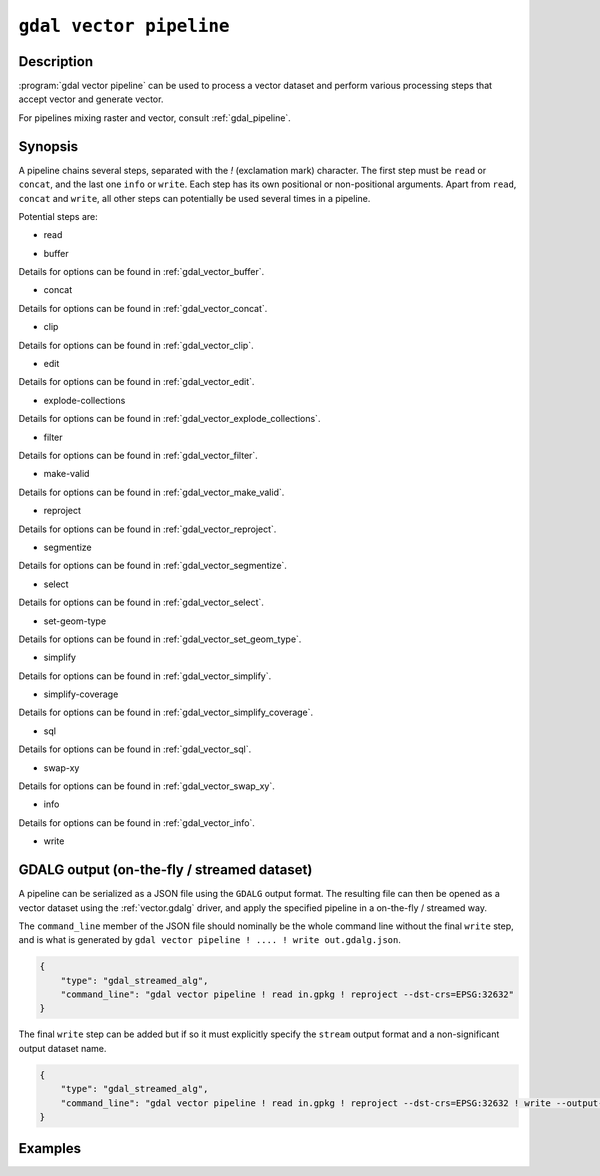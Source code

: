 .. _gdal_vector_pipeline:

================================================================================
``gdal vector pipeline``
================================================================================

.. versionadded:: 3.11

.. only:: html

    Process a vector dataset applying several steps.

.. Index:: gdal vector pipeline

Description
-----------

:program:`gdal vector pipeline` can be used to process a vector dataset and
perform various processing steps that accept vector and generate vector.

For pipelines mixing raster and vector, consult :ref:`gdal_pipeline`.

Synopsis
--------

.. program-output:: gdal vector pipeline --help-doc=main

A pipeline chains several steps, separated with the `!` (exclamation mark) character.
The first step must be ``read`` or ``concat``, and the last one ``info`` or ``write``. Each step has its
own positional or non-positional arguments. Apart from ``read``, ``concat`` and ``write``,
all other steps can potentially be used several times in a pipeline.

Potential steps are:

* read

.. program-output:: gdal vector pipeline --help-doc=read

* buffer

.. program-output:: gdal vector pipeline --help-doc=buffer

Details for options can be found in :ref:`gdal_vector_buffer`.

* concat

.. program-output:: gdal vector pipeline --help-doc=concat

Details for options can be found in :ref:`gdal_vector_concat`.

* clip

.. program-output:: gdal vector pipeline --help-doc=clip

Details for options can be found in :ref:`gdal_vector_clip`.

* edit

.. program-output:: gdal vector pipeline --help-doc=edit

Details for options can be found in :ref:`gdal_vector_edit`.

* explode-collections

.. program-output:: gdal vector pipeline --help-doc=explode-collections

Details for options can be found in :ref:`gdal_vector_explode_collections`.

* filter

.. program-output:: gdal vector pipeline --help-doc=filter

Details for options can be found in :ref:`gdal_vector_filter`.

* make-valid

.. program-output:: gdal vector pipeline --help-doc=make-valid

Details for options can be found in :ref:`gdal_vector_make_valid`.

* reproject

.. program-output:: gdal vector pipeline --help-doc=reproject

Details for options can be found in :ref:`gdal_vector_reproject`.

* segmentize

.. program-output:: gdal vector pipeline --help-doc=segmentize

Details for options can be found in :ref:`gdal_vector_segmentize`.

* select

.. program-output:: gdal vector pipeline --help-doc=select

Details for options can be found in :ref:`gdal_vector_select`.

* set-geom-type

.. program-output:: gdal vector pipeline --help-doc=set-geom-type

Details for options can be found in :ref:`gdal_vector_set_geom_type`.

* simplify

.. program-output:: gdal vector pipeline --help-doc=simplify

Details for options can be found in :ref:`gdal_vector_simplify`.

* simplify-coverage

.. program-output:: gdal vector pipeline --help-doc=simplify-coverage

Details for options can be found in :ref:`gdal_vector_simplify_coverage`.

* sql

.. program-output:: gdal vector pipeline --help-doc=sql

Details for options can be found in :ref:`gdal_vector_sql`.

* swap-xy

.. program-output:: gdal vector pipeline --help-doc=swap-xy

Details for options can be found in :ref:`gdal_vector_swap_xy`.

* info

.. versionadded:: 3.12

.. program-output:: gdal vector pipeline --help-doc=info

Details for options can be found in :ref:`gdal_vector_info`.

* write

.. program-output:: gdal vector pipeline --help-doc=write

GDALG output (on-the-fly / streamed dataset)
--------------------------------------------

A pipeline can be serialized as a JSON file using the ``GDALG`` output format.
The resulting file can then be opened as a vector dataset using the
:ref:`vector.gdalg` driver, and apply the specified pipeline in a on-the-fly /
streamed way.

The ``command_line`` member of the JSON file should nominally be the whole command
line without the final ``write`` step, and is what is generated by
``gdal vector pipeline ! .... ! write out.gdalg.json``.

.. code-block:: json

    {
        "type": "gdal_streamed_alg",
        "command_line": "gdal vector pipeline ! read in.gpkg ! reproject --dst-crs=EPSG:32632"
    }

The final ``write`` step can be added but if so it must explicitly specify the
``stream`` output format and a non-significant output dataset name.

.. code-block:: json

    {
        "type": "gdal_streamed_alg",
        "command_line": "gdal vector pipeline ! read in.gpkg ! reproject --dst-crs=EPSG:32632 ! write --output-format=streamed streamed_dataset"
    }


Examples
--------

.. example::
   :title: Reproject a GeoPackage file to CRS EPSG:32632 ("WGS 84 / UTM zone 32N")

   .. code-block:: bash

        $ gdal vector pipeline ! read in.gpkg ! reproject --dst-crs=EPSG:32632 ! write out.gpkg --overwrite

.. example::
   :title: Serialize the command of a reprojection of a GeoPackage file in a GDALG file, and later read it

   .. code-block:: bash

        $ gdal vector pipeline ! read in.gpkg ! reproject --dst-crs=EPSG:32632 ! write in_epsg_32632.gdalg.json --overwrite
        $ gdal vector info in_epsg_32632.gdalg.json

.. example:: Union 2 source shapefiles (with similar structure), reproject them to EPSG:32632, keep only cities larger than 1 million inhabitants and write to a GeoPackage
   :title:

   .. code-block:: bash

        $ gdal vector pipeline ! concat --single --dst-crs=EPSG:32632 france.shp belgium.shp ! filter --where "pop > 1e6" ! write out.gpkg --overwrite
